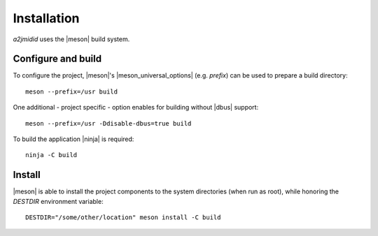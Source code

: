 ============
Installation
============

*a2jmidid* uses the |meson| build system.


Configure and build
-------------------

To configure the project, |meson|'s |meson_universal_options| (e.g. *prefix*)
can be used to prepare a build directory::

  meson --prefix=/usr build

One additional - project specific - option enables for building without |dbus|
support::

  meson --prefix=/usr -Ddisable-dbus=true build

To build the application |ninja| is required::

  ninja -C build

Install
-------

|meson| is able to install the project components to the system directories
(when run as root), while honoring the *DESTDIR* environment variable::

  DESTDIR="/some/other/location" meson install -C build

.. |meson| raw:: html

  <a href="https://mesonbuild.com/" target="_blank">Meson</a>

.. |meson_universal_options| raw:: html

  <a href="https://mesonbuild.com/Builtin-options.html#universal-options" target="_blank">universal options</a>

.. |dbus| raw:: html

  <a href="https://www.freedesktop.org/wiki/Software/dbus/" target="_blank">D-Bus</a>

.. |ninja| raw:: html

  <a href="https://ninja-build.org/" target="_blank">Ninja</a>

